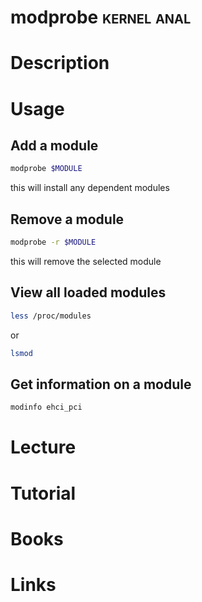 #+TAGS: kernel anal


* modprobe							:kernel:anal:
* Description
* Usage
** Add a module
#+BEGIN_SRC sh
modprobe $MODULE
#+END_SRC
this will install any dependent modules

** Remove a module
#+BEGIN_SRC sh
modprobe -r $MODULE
#+END_SRC
this will remove the selected module

** View all loaded modules
#+BEGIN_SRC sh
less /proc/modules
#+END_SRC
or
#+BEGIN_SRC sh
lsmod
#+END_SRC 

** Get information on a module
#+BEGIN_SRC sh
modinfo ehci_pci
#+END_SRC

* Lecture
* Tutorial
* Books
* Links
